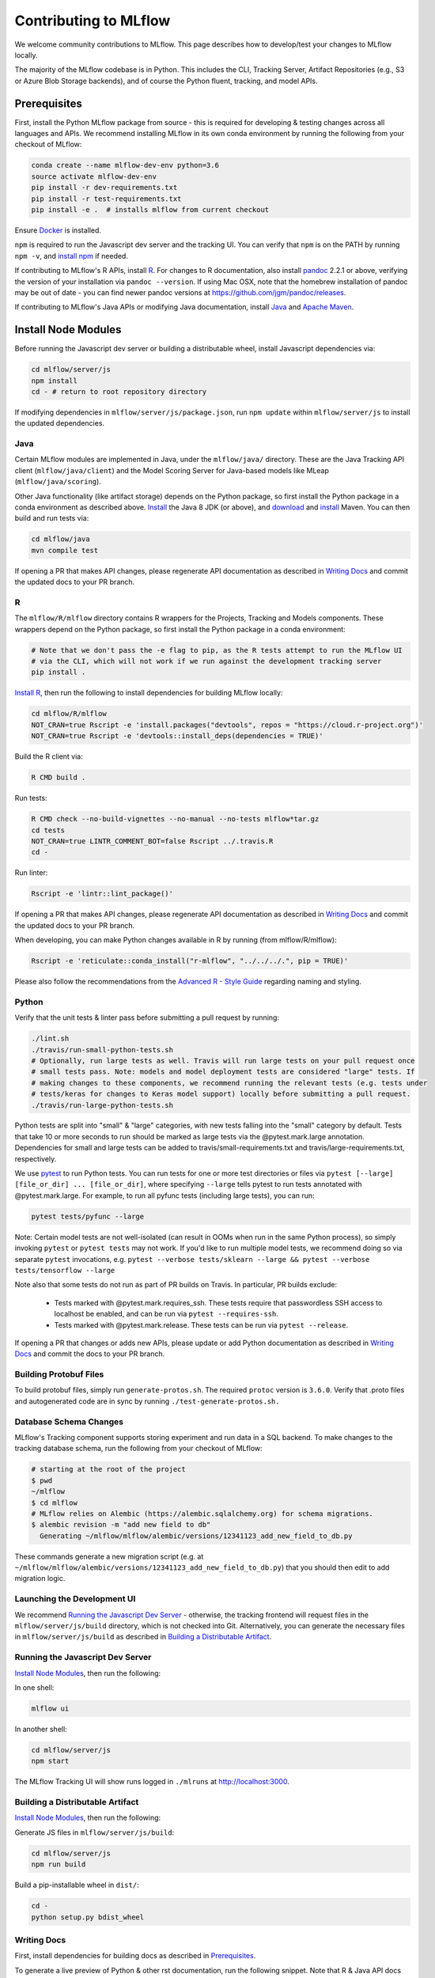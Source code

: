 Contributing to MLflow
======================
We welcome community contributions to MLflow. This page describes how to develop/test your changes
to MLflow locally.

The majority of the MLflow codebase is in Python. This includes the CLI, Tracking Server,
Artifact Repositories (e.g., S3 or Azure Blob Storage backends), and of course the Python fluent,
tracking, and model APIs.


Prerequisites
~~~~~~~~~~~~~

First, install the Python MLflow package from source - this is required for developing & testing
changes across all languages and APIs. We recommend installing MLflow in its own conda environment
by running the following from your checkout of MLflow:

.. code-block:: bash

    conda create --name mlflow-dev-env python=3.6
    source activate mlflow-dev-env
    pip install -r dev-requirements.txt
    pip install -r test-requirements.txt
    pip install -e .  # installs mlflow from current checkout

Ensure `Docker <https://www.docker.com/>`_ is installed.

``npm`` is required to run the Javascript dev server and the tracking UI.
You can verify that ``npm`` is on the PATH by running ``npm -v``, and
`install npm <https://www.npmjs.com/get-npm>`_ if needed.

If contributing to MLflow's R APIs, install `R <https://cloud.r-project.org/>`_. For changes to R
documentation, also install `pandoc <https://pandoc.org/installing.html>`_ 2.2.1 or above,
verifying the version of your installation via ``pandoc --version``. If using Mac OSX, note that
the homebrew installation of pandoc may be out of date - you can find newer pandoc versions at
https://github.com/jgm/pandoc/releases.

If contributing to MLflow's Java APIs or modifying Java documentation,
install `Java <https://www.java.com/>`_ and `Apache Maven <https://maven.apache.org/download.cgi>`_.


Install Node Modules
~~~~~~~~~~~~~~~~~~~~
Before running the Javascript dev server or building a distributable wheel, install Javascript
dependencies via:

.. code-block:: bash

   cd mlflow/server/js
   npm install
   cd - # return to root repository directory

If modifying dependencies in ``mlflow/server/js/package.json``, run ``npm update`` within
``mlflow/server/js`` to install the updated dependencies.


Java
----
Certain MLflow modules are implemented in Java, under the ``mlflow/java/`` directory.
These are the Java Tracking API client (``mlflow/java/client``) and the Model Scoring Server
for Java-based models like MLeap (``mlflow/java/scoring``).

Other Java functionality (like artifact storage) depends on the Python package, so first install
the Python package in a conda environment as described above.
`Install <https://www.oracle.com/technetwork/java/javase/downloads/index.html>`_
the Java 8 JDK (or above), and `download <https://maven.apache.org/download.cgi>`_
and `install <https://maven.apache.org/install.html>`_ Maven. You can then build and run tests via:

.. code-block:: bash

  cd mlflow/java
  mvn compile test

If opening a PR that makes API changes, please regenerate API documentation as described in
`Writing Docs`_ and commit the updated docs to your PR branch.


R
-

The ``mlflow/R/mlflow`` directory contains R wrappers for the Projects, Tracking and Models
components. These wrappers depend on the Python package, so first install
the Python package in a conda environment:

.. code-block:: bash

  # Note that we don't pass the -e flag to pip, as the R tests attempt to run the MLflow UI
  # via the CLI, which will not work if we run against the development tracking server
  pip install .


`Install R <https://cloud.r-project.org/>`_, then run the following to install dependencies for
building MLflow locally:

.. code-block:: bash

  cd mlflow/R/mlflow
  NOT_CRAN=true Rscript -e 'install.packages("devtools", repos = "https://cloud.r-project.org")'
  NOT_CRAN=true Rscript -e 'devtools::install_deps(dependencies = TRUE)'

Build the R client via:

.. code-block:: bash

  R CMD build .

Run tests:

.. code-block:: bash

  R CMD check --no-build-vignettes --no-manual --no-tests mlflow*tar.gz
  cd tests
  NOT_CRAN=true LINTR_COMMENT_BOT=false Rscript ../.travis.R
  cd -

Run linter:

.. code-block:: bash

  Rscript -e 'lintr::lint_package()'


If opening a PR that makes API changes, please regenerate API documentation as described in
`Writing Docs`_ and commit the updated docs to your PR branch.

When developing, you can make Python changes available in R by running (from mlflow/R/mlflow):

.. code-block:: bash

  Rscript -e 'reticulate::conda_install("r-mlflow", "../../../.", pip = TRUE)'

Please also follow the recommendations from the
`Advanced R - Style Guide <http://adv-r.had.co.nz/Style.html>`_ regarding naming and styling.

Python
------
Verify that the unit tests & linter pass before submitting a pull request by running:

.. code-block:: bash

    ./lint.sh
    ./travis/run-small-python-tests.sh
    # Optionally, run large tests as well. Travis will run large tests on your pull request once
    # small tests pass. Note: models and model deployment tests are considered "large" tests. If
    # making changes to these components, we recommend running the relevant tests (e.g. tests under
    # tests/keras for changes to Keras model support) locally before submitting a pull request.
    ./travis/run-large-python-tests.sh

Python tests are split into "small" & "large" categories, with new tests falling into the "small"
category by default. Tests that take 10 or more seconds to run should be marked as large tests
via the @pytest.mark.large annotation. Dependencies for small and large tests can be added to
travis/small-requirements.txt and travis/large-requirements.txt, respectively.

We use `pytest <https://docs.pytest.org/en/latest/contents.html>`_ to run Python tests.
You can run tests for one or more test directories or files via
``pytest [--large] [file_or_dir] ... [file_or_dir]``, where specifying ``--large`` tells pytest to
run tests annotated with @pytest.mark.large. For example, to run all pyfunc tests
(including large tests), you can run:

.. code-block:: bash

    pytest tests/pyfunc --large

Note: Certain model tests are not well-isolated (can result in OOMs when run in the same Python
process), so simply invoking ``pytest`` or ``pytest tests`` may not work. If you'd like to
run multiple model tests, we recommend doing so via separate ``pytest`` invocations, e.g.
``pytest --verbose tests/sklearn --large && pytest --verbose tests/tensorflow --large``

Note also that some tests do not run as part of PR builds on Travis. In particular, PR builds
exclude:

  - Tests marked with @pytest.mark.requires_ssh. These tests require that passwordless SSH access to
    localhost be enabled, and can be run via ``pytest --requires-ssh``.
  - Tests marked with @pytest.mark.release. These tests can be run via ``pytest --release``.

If opening a PR that changes or adds new APIs, please update or add Python documentation as
described in `Writing Docs`_ and commit the docs to your PR branch.


Building Protobuf Files
-----------------------
To build protobuf files, simply run ``generate-protos.sh``. The required ``protoc`` version is ``3.6.0``.
Verify that .proto files and autogenerated code are in sync by running ``./test-generate-protos.sh.``


Database Schema Changes
-----------------------
MLflow's Tracking component supports storing experiment and run data in a SQL backend. To
make changes to the tracking database schema, run the following from your
checkout of MLflow:

.. code-block:: bash

    # starting at the root of the project
    $ pwd
    ~/mlflow
    $ cd mlflow
    # MLflow relies on Alembic (https://alembic.sqlalchemy.org) for schema migrations.
    $ alembic revision -m "add new field to db"
      Generating ~/mlflow/mlflow/alembic/versions/12341123_add_new_field_to_db.py


These commands generate a new migration script (e.g. at
``~/mlflow/mlflow/alembic/versions/12341123_add_new_field_to_db.py``) that you should then edit to add
migration logic.


Launching the Development UI
----------------------------
We recommend `Running the Javascript Dev Server`_ - otherwise, the tracking frontend will request
files in the ``mlflow/server/js/build`` directory, which is not checked into Git.
Alternatively, you can generate the necessary files in ``mlflow/server/js/build`` as described in
`Building a Distributable Artifact`_.


Running the Javascript Dev Server
---------------------------------
`Install Node Modules`_, then run the following:

In one shell:

.. code-block:: bash

   mlflow ui

In another shell:

.. code-block:: bash

   cd mlflow/server/js
   npm start

The MLflow Tracking UI will show runs logged in ``./mlruns`` at `<http://localhost:3000>`_.

Building a Distributable Artifact
---------------------------------
`Install Node Modules`_, then run the following:

Generate JS files in ``mlflow/server/js/build``:

.. code-block:: bash

   cd mlflow/server/js
   npm run build

Build a pip-installable wheel in ``dist/``:

.. code-block:: bash

   cd -
   python setup.py bdist_wheel


Writing Docs
------------
First, install dependencies for building docs as described in `Prerequisites`_.

To generate a live preview of Python & other rst documentation, run the following snippet. Note
that R & Java API docs must be regenerated separately after each change and are not live-updated;
see subsequent sections for instructions on generating R and Java docs.

.. code-block:: bash

   cd docs
   make livehtml


Generate R API rst doc files via:

.. code-block:: bash

  cd docs
  make rdocs

Generate Java API rst doc files via:

.. code-block:: bash

  cd docs
  make javadocs


Generate API docs for all languages via:

.. code-block:: bash

  cd docs
  make html


If changing existing Python APIs or adding new APIs under existing modules, ensure that references
to the modified APIs are updated in existing docs under ``docs/source``. Note that the Python doc
generation process will automatically produce updated API docs, but you should still audit for
usages of the modified APIs in guides and examples.

If adding a new public Python module, create a corresponding doc file for the module under
``docs/source/python_api`` - `see here <https://github.com/mlflow/mlflow/blob/v0.9.1/docs/source/python_api/mlflow.tracking.rst#mlflowtracking>`_
for an example.
